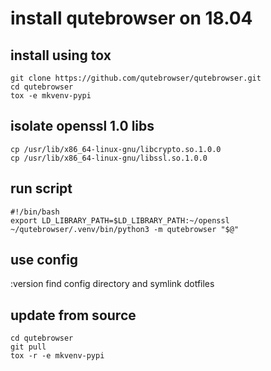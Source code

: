 * install qutebrowser on 18.04

** install using tox
#+BEGIN_SRC shell
git clone https://github.com/qutebrowser/qutebrowser.git
cd qutebrowser
tox -e mkvenv-pypi
#+END_SRC

** isolate openssl 1.0 libs
#+BEGIN_SRC shell
cp /usr/lib/x86_64-linux-gnu/libcrypto.so.1.0.0
cp /usr/lib/x86_64-linux-gnu/libssl.so.1.0.0
#+END_SRC

** run script
#+BEGIN_SRC shell
#!/bin/bash
export LD_LIBRARY_PATH=$LD_LIBRARY_PATH:~/openssl
~/qutebrowser/.venv/bin/python3 -m qutebrowser "$@"
#+END_SRC

** use config
:version
find config directory and symlink dotfiles

** update from source
#+BEGIN_SRC shell
cd qutebrowser
git pull
tox -r -e mkvenv-pypi
#+END_SRC
